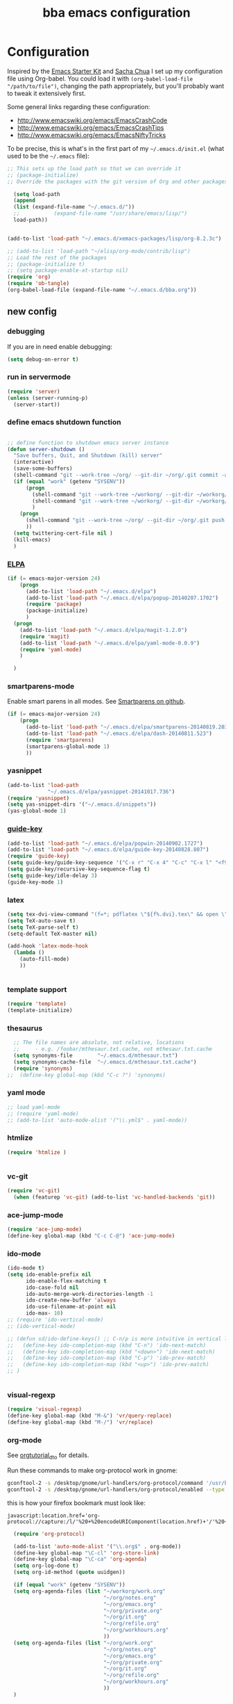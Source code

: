#+TITLE: bba emacs configuration
#+OPTIONS: toc:4 h:4

* Configuration

<<babel-init>>

Inspired by the [[http://eschulte.github.io/emacs-starter-kit/][Emacs Starter Kit]] and [[http://sachachua.com/blog/][Sacha Chua]] I set up my configuration file
using Org-babel. You could load it with =(org-babel-load-file "/path/to/file")=,
changing the path appropriately, but you'll probably want to tweak it
extensively first.

Some general links regarding these configuration:

- http://www.emacswiki.org/emacs/EmacsCrashCode
- http://www.emacswiki.org/emacs/EmacsCrashTips
- http://www.emacswiki.org/emacs/EmacsNiftyTricks

To be precise, this is what's in the first part of my =~/.emacs.d/init.el= (what used to be the =~/.emacs= file):

#+BEGIN_SRC emacs-lisp :tangle no
;; This sets up the load path so that we can override it
;; (package-initialize)
;; Override the packages with the git version of Org and other packages

  (setq load-path
  (append
  (list (expand-file-name "~/.emacs.d/"))
  ;;           (expand-file-name "/usr/share/emacs/lisp/")
  load-path))


(add-to-list 'load-path "~/.emacs.d/xemacs-packages/lisp/org-8.2.3c")

;; (add-to-list 'load-path "~/elisp/org-mode/contrib/lisp")
;; Load the rest of the packages
;; (package-initialize t)
;; (setq package-enable-at-startup nil)
(require 'org)
(require 'ob-tangle)
(org-babel-load-file (expand-file-name "~/.emacs.d/bba.org"))

#+END_SRC

** new config

*** debugging

If you are in need enable debugging:

#+BEGIN_SRC emacs-lisp :tangle no
(setq debug-on-error t)
#+END_SRC

*** run in servermode

#+BEGIN_SRC emacs-lisp :tangle no
  (require 'server)
  (unless (server-running-p)
    (server-start))

#+END_SRC

*** define emacs shutdown function

#+BEGIN_SRC emacs-lisp

  ;; define function to shutdown emacs server instance
  (defun server-shutdown ()
    "Save buffers, Quit, and Shutdown (kill) server"
    (interactive)
    (save-some-buffers)
    (shell-command "git --work-tree ~/org/ --git-dir ~/org/.git commit -a -m 'autocommit'")
    (if (equal "work" (getenv "SYSENV"))
        (progn
          (shell-command "git --work-tree ~/workorg/ --git-dir ~/workorg/.git commit -a -m 'autocommit'")
          (shell-command "git --work-tree ~/workorg/ --git-dir ~/workorg/.git push origin")
          )
      (progn
        (shell-command "git --work-tree ~/org/ --git-dir ~/org/.git push origin")
        ))
    (setq twittering-cert-file nil )
    (kill-emacs)
    )

#+END_SRC

*** [[http://www.emacswiki.org/emacs/ELPA][ELPA]]

#+BEGIN_SRC emacs-lisp
    (if (= emacs-major-version 24)
        (progn
          (add-to-list 'load-path "~/.emacs.d/elpa")
          (add-to-list 'load-path "~/.emacs.d/elpa/popup-20140207.1702")
          (require 'package)
          (package-initialize)
          )
      (progn
        (add-to-list 'load-path "~/.emacs.d/elpa/magit-1.2.0")
        (require 'magit)
        (add-to-list 'load-path "~/.emacs.d/elpa/yaml-mode-0.0.9")
        (require 'yaml-mode)
        )

      )
#+END_SRC

*** smartparens-mode
Enable smart parens in all modes.
See [[https://github.com/toctan/smartparens][Smartparens on github]].

#+BEGIN_SRC emacs-lisp
  (if (= emacs-major-version 24)
      (progn
        (add-to-list 'load-path "~/.emacs.d/elpa/smartparens-20140819.203")
        (add-to-list 'load-path "~/.emacs.d/elpa/dash-20140811.523")
        (require 'smartparens)
        (smartparens-global-mode 1)
        ))
#+END_SRC
*** yasnippet

#+BEGIN_SRC emacs-lisp
  (add-to-list 'load-path
               "~/.emacs.d/elpa/yasnippet-20141017.736")
  (require 'yasnippet)
  (setq yas-snippet-dirs '("~/.emacs.d/snippets"))
  (yas-global-mode 1)

#+END_SRC

*** [[https://github.com/kai2nenobu/guide-key][guide-key]]
#+BEGIN_SRC emacs-lisp
  (add-to-list 'load-path "~/.emacs.d/elpa/popwin-20140902.1727")
  (add-to-list 'load-path "~/.emacs.d/elpa/guide-key-20140828.807")
  (require 'guide-key)
  (setq guide-key/guide-key-sequence '("C-x r" "C-x 4" "C-c" "C-x l" "<f9>"))
  (setq guide-key/recursive-key-sequence-flag t)
  (setq guide-key/idle-delay 3)
  (guide-key-mode 1)
#+END_SRC
*** latex

#+BEGIN_SRC emacs-lisp
  (setq tex-dvi-view-command "(f=*; pdflatex \"${f%.dvi}.tex\" && open \"${f%.dvi}.pdf\")")
  (setq TeX-auto-save t)
  (setq TeX-parse-self t)
  (setq-default TeX-master nil)

  (add-hook 'latex-mode-hook
    (lambda ()
      (auto-fill-mode)
      ))


#+END_SRC

*** template support

#+BEGIN_SRC emacs-lisp
  (require 'template)
  (template-initialize)
#+END_SRC

*** thesaurus

#+BEGIN_SRC emacs-lisp
  ;; The file names are absolute, not relative, locations
  ;;     - e.g. /foobar/mthesaur.txt.cache, not mthesaur.txt.cache
  (setq synonyms-file        "~/.emacs.d/mthesaur.txt")
  (setq synonyms-cache-file  "~/.emacs.d/mthesaur.txt.cache")
  (require 'synonyms)
;;  (define-key global-map (kbd "C-c ?") 'synonyms)

#+END_SRC

*** yaml mode
#+BEGIN_SRC emacs-lisp
  ;; load yaml-mode
  ;; (require 'yaml-mode)
  ;; (add-to-list 'auto-mode-alist '("\\.yml$" . yaml-mode))

#+END_SRC

*** htmlize

#+BEGIN_SRC emacs-lisp
  (require 'htmlize )


#+END_SRC

*** vc-git

#+BEGIN_SRC emacs-lisp
  (require 'vc-git)
    (when (featurep 'vc-git) (add-to-list 'vc-handled-backends 'git))

#+END_SRC

*** ace-jump-mode

#+BEGIN_SRC emacs-lisp
  (require 'ace-jump-mode)
  (define-key global-map (kbd "C-c C-@") 'ace-jump-mode)

#+END_SRC

*** ido-mode

#+BEGIN_SRC emacs-lisp
  (ido-mode t)
  (setq ido-enable-prefix nil
        ido-enable-flex-matching t
        ido-case-fold nil
        ido-auto-merge-work-directories-length -1
        ido-create-new-buffer 'always
        ido-use-filename-at-point nil
        ido-max- 10)
  ;; (require 'ido-vertical-mode)
  ;; (ido-vertical-mode)

  ;; (defun sd/ido-define-keys() ;; C-n/p is more intuitive in vertical layout
  ;;   (define-key ido-completion-map (kbd "C-n") 'ido-next-match)
  ;;   (define-key ido-completion-map (kbd "<down>") 'ido-next-match)
  ;;   (define-key ido-completion-map (kbd "C-p") 'ido-prev-match)
  ;;   (define-key ido-completion-map (kbd "<up>") 'ido-prev-match)
  ;; )


#+END_SRC


*** visual-regexp

#+BEGIN_SRC emacs-lisp
  (require 'visual-regexp)
  (define-key global-map (kbd "M-&") 'vr/query-replace)
  (define-key global-map (kbd "M-/") 'vr/replace)
#+END_SRC

*** org-mode

See [[http://orgmode.org/worg/org-tutorials/orgtutorial_dto.html][orgtutorial_dto]] for details.

Run these commands to make org-protocol work in gnome:

#+BEGIN_SRC sh :eval no :tangle no
gconftool-2 -s /desktop/gnome/url-handlers/org-protocol/command '/usr/bin/emacsclient %s' --type String
gconftool-2 -s /desktop/gnome/url-handlers/org-protocol/enabled --type Boolean true
#+END_SRC

this is how your firefox bookmark must look like:

#+BEGIN_SRC :eval no :tangle no
javascript:location.href='org-protocol://capture:/l/'%20+%20encodeURIComponent(location.href)+'/'%20+%20encodeURIComponent(document.title)+%20'/'%20+%20encodeURIComponent(window.getSelection()%20)
#+END_SRC


#+BEGIN_SRC emacs-lisp
    (require 'org-protocol)

    (add-to-list 'auto-mode-alist '("\\.org$" . org-mode))
    (define-key global-map "\C-cl" 'org-store-link)
    (define-key global-map "\C-ca" 'org-agenda)
    (setq org-log-done t)
    (setq org-id-method (quote uuidgen))

    (if (equal "work" (getenv "SYSENV"))
    (setq org-agenda-files (list "~/workorg/work.org"
                                 "~/org/notes.org"
                                 "~/org/emacs.org"
                                 "~/org/private.org"
                                 "~/org/it.org"
                                 "~/org/refile.org"
                                 "~/org/workhours.org"
                                 ))
    (setq org-agenda-files (list "~/org/work.org"
                                 "~/org/notes.org"
                                 "~/org/emacs.org"
                                 "~/org/private.org"
                                 "~/org/it.org"
                                 "~/org/refile.org"
                                 "~/org/workhours.org"
                                 ))
    )

    ; Some initial languages we want org-babel to support
    (org-babel-do-load-languages
     'org-babel-load-languages
     '(
       (sh . t)
       (python . t)
       (R . t)
       (ruby . t)
       (ditaa . t)
       (dot . t)
       (octave . t)
       (sqlite . t)
       (perl . t)
       ))

    ;;(setq org-html-preamble nil
    ;;     org-html-postamble nil
    ;;      org-html-head "")

    ;; (setq org-html-preamble nil
    ;;       org-html-postamble nil
    ;;       org-html-include-default-style nil
    ;;       org-html-head ""
    ;;       org-export-html-with-timestamp nil
    ;;       org-export-html-style "body-only"
    ;; )
    ;; body-only option ?

    ;; (setq html (org-export-as-html 3 nil nil 1))



    (global-set-key (kbd "C-c <f5>") '(lambda () (interactive) (find-file "~/org/notes.org")))

    (global-set-key (kbd "C-c <f7>") '(lambda () (interactive) (find-file "~/org/private.org")))

    (if (equal "work" (getenv "SYSENV"))
        (progn
          (global-set-key (kbd "C-c <f6>") '(lambda () (interactive) (find-file "~/workorg/work.org")))
          (global-set-key (kbd "C-c <f8>") '(lambda () (interactive) (find-file "~/workorg/workhours.org")))
          )
      (progn
        (global-set-key (kbd "C-c <f6>") '(lambda () (interactive) (find-file "~/org/work.org")))
        (global-set-key (kbd "C-c <f8>") '(lambda () (interactive) (find-file "~/org/workhours.org")))))




    (global-set-key (kbd "C-c <f9>") '(lambda () (interactive)
                                        ( if (file-exists-p "~/org/emacs.org")
                                            (find-file "~/org/emacs.org")
                                          (find-file "~/.emacs.d/org/emacs.org"))))

    ;; (setq org-clock-persist 'history)
    (org-clock-persistence-insinuate)
    (setq org-clock-persist t)
    (setq org-default-notes-file (concat org-directory "/refile.org"))
    (define-key global-map "\C-cc" 'org-capture)

    (setq org-capture-templates

    '(("t" "todo" entry (file+headline "~/org/refile.org" "Tasks")
    "* TODO %?\n%U\n

    %i\n
    %a")

      ("m" "Meeting" entry (file "~/git/org/refile.org")
       "* MEETING with %? :MEETING:\n%U" :clock-in t :clock-resume t)

      ("n" "note" entry (file+headline "~/org/refile.org" "Note")
       "* NOTE %?\n%U\n

    %i\n
    %a")

    ("j" "Journal" entry (file+datetree "~/git/org/diary.org")
     "* %?\n%U\n" :clock-in t :clock-resume t)

    ("l" "Links (it)" entry (file+headline "~/org/refile.org" "Links")
    "** %c\n\n  %u\n  %i"
             :empty-lines 1)

    ))

    (setq org-link-abbrev-alist '(
    ("bing" . "http://www.bing.com/search?q=%sform=OSDSRC")
    ("cpan" . "http://search.cpan.org/search?query=%s&mode=all")
    ("google" . "http://www.google.com/search?q=")
    ("gmap" . "http://maps.google.com/maps?q=%s")
    ("omap" . "http://nominatim.openstreetmap.org/search?q=%s&polygon=1")
    ("bmap" . "http://www.bing.com/maps/default.aspx?q=%s&mkt=en&FORM=HDRSC4")
    ("wiki" . "http://en.wikipedia.org/wiki/")
    ("rfc" . "http://tools.ietf.org/rfc/rfc%s.txt")
    ("ads" . "http://adsabs.harvard.edu/cgi-bin/nph-abs_connect?author=%s&db_key=AST")
    ))
    ;; example: [[bmap:space needle]]


    ;; taken from http://doc.norang.ca/org-mode.org :

    ;;
    ;; Resume clocking task when emacs is restarted
    (org-clock-persistence-insinuate)
    ;;
    ;; Show lot of clocking history so it's easy to pick items off the C-F11 list
    (setq org-clock-history-length 23)
    ;; Resume clocking task on clock-in if the clock is open
    (setq org-clock-in-resume t)
    ;; Change tasks to NEXT when clocking in
    (setq org-clock-in-switch-to-state 'bh/clock-in-to-next)
    ;; Separate drawers for clocking and logs
    (setq org-drawers (quote ("PROPERTIES" "LOGBOOK")))
    ;; Save clock data and state changes and notes in the LOGBOOK drawer
    (setq org-clock-into-drawer t)
    ;; Sometimes I change tasks I'm clocking quickly - this removes clocked tasks with 0:00 duration
    (setq org-clock-out-remove-zero-time-clocks t)
    ;; Clock out when moving task to a done state
    (setq org-clock-out-when-done t)
    ;; Save the running clock and all clock history when exiting Emacs, load it on startup
    (setq org-clock-persist t)
    ;; Do not prompt to resume an active clock
    (setq org-clock-persist-query-resume nil)
    ;; Enable auto clock resolution for finding open clocks
    (setq org-clock-auto-clock-resolution (quote when-no-clock-is-running))
    ;; Include current clocking task in clock reports
    (setq org-clock-report-include-clocking-task t)
    (setq org-time-clocksum-format
          '(:hours "%d" :require-hours t :minutes ":%02d" :require-minutes t))
    (setq bh/keep-clock-running nil)

    (defun bh/clock-in-to-next (kw)
      "Switch a task from TODO to NEXT when clocking in.
    Skips capture tasks, projects, and subprojects.
    Switch projects and subprojects from NEXT back to TODO"
      (when (not (and (boundp 'org-capture-mode) org-capture-mode))
        (cond
         ((and (member (org-get-todo-state) (list "TODO"))
               (bh/is-task-p))
          "NEXT")
         ((and (member (org-get-todo-state) (list "NEXT"))
               (bh/is-project-p))
          "TODO"))))

    (defun bh/find-project-task ()
      "Move point to the parent (project) task if any"
      (save-restriction
        (widen)
        (let ((parent-task (save-excursion (org-back-to-heading 'invisible-ok) (point))))
          (while (org-up-heading-safe)
            (when (member (nth 2 (org-heading-components)) org-todo-keywords-1)
              (setq parent-task (point))))
          (goto-char parent-task)
          parent-task)))

    (defun bh/punch-in (arg)
      "Start continuous clocking and set the default task to the
    selected task.  If no task is selected set the Organization task
    as the default task."
      (interactive "p")
      (setq bh/keep-clock-running t)
      (if (equal major-mode 'org-agenda-mode)
          ;;
          ;; We're in the agenda
          ;;
          (let* ((marker (org-get-at-bol 'org-hd-marker))
                 (tags (org-with-point-at marker (org-get-tags-at))))
            (if (and (eq arg 4) tags)
                (org-agenda-clock-in '(16))
              (bh/clock-in-organization-task-as-default)))
        ;;
        ;; We are not in the agenda
        ;;
        (save-restriction
          (widen)
          ; Find the tags on the current task
          (if (and (equal major-mode 'org-mode) (not (org-before-first-heading-p)) (eq arg 4))
              (org-clock-in '(16))
            (bh/clock-in-organization-task-as-default)))))

    (defun bh/punch-out ()
      (interactive)
      (setq bh/keep-clock-running nil)
      (when (org-clock-is-active)
        (org-clock-out))
      (org-agenda-remove-restriction-lock))

    (defun bh/clock-in-default-task ()
      (save-excursion
        (org-with-point-at org-clock-default-task
          (org-clock-in))))

    (defun bh/clock-in-parent-task ()
      "Move point to the parent (project) task if any and clock in"
      (let ((parent-task))
        (save-excursion
          (save-restriction
            (widen)
            (while (and (not parent-task) (org-up-heading-safe))
              (when (member (nth 2 (org-heading-components)) org-todo-keywords-1)
                (setq parent-task (point))))
            (if parent-task
                (org-with-point-at parent-task
                  (org-clock-in))
              (when bh/keep-clock-running
                (bh/clock-in-default-task)))))))

    ;; (defvar bh/organization-task-id "eb155a82-92b2-4f25-a3c6-0304591af2f9")
    (defvar bh/organization-task-id "20140625-424242-424242")

    (defun bh/clock-in-organization-task-as-default ()
      (interactive)
      (org-with-point-at (org-id-find bh/organization-task-id 'marker)
        (org-clock-in '(16))))

    (defun bh/clock-out-maybe ()
      (when (and bh/keep-clock-running
                 (not org-clock-clocking-in)
                 (marker-buffer org-clock-default-task)
                 (not org-clock-resolving-clocks-due-to-idleness))
        (bh/clock-in-parent-task)))

    (add-hook 'org-clock-out-hook 'bh/clock-out-maybe 'append)

    (defvar bh/insert-inactive-timestamp t)

    (defun bh/toggle-insert-inactive-timestamp ()
      (interactive)
      (setq bh/insert-inactive-timestamp (not bh/insert-inactive-timestamp))
      (message "Heading timestamps are %s" (if bh/insert-inactive-timestamp "ON" "OFF")))

    (defun bh/insert-inactive-timestamp ()
      (interactive)
      (org-insert-time-stamp nil t t nil nil nil))

    (defun bh/insert-heading-inactive-timestamp ()
      (save-excursion
        (when bh/insert-inactive-timestamp
          (org-return)
          (org-cycle)
          (bh/insert-inactive-timestamp))))

    (add-hook 'org-insert-heading-hook 'bh/insert-heading-inactive-timestamp 'append)

    ; Targets include this file and any file contributing to the agenda - up to 9 levels deep
    (setq org-refile-targets (quote ((nil :maxlevel . 9)
                                     (org-agenda-files :maxlevel . 9))))

    ; Use full outline paths for refile targets - we file directly with IDO
    (setq org-refile-use-outline-path t)

    ; Targets complete directly with IDO
    (setq org-outline-path-complete-in-steps nil)

    ; Allow refile to create parent tasks with confirmation
    (setq org-refile-allow-creating-parent-nodes (quote confirm))

    ; Use IDO for both buffer and file completion and ido-everywhere to t
    (setq org-completion-use-ido t)
    (setq ido-everywhere t)
    (setq ido-max-directory-size 100000)
    (ido-mode (quote both))
    ; Use the current window when visiting files and buffers with ido
    (setq ido-default-file-method 'selected-window)
    (setq ido-default-buffer-method 'selected-window)
    ; Use the current window for indirect buffer display
    (setq org-indirect-buffer-display 'current-window)

    ;;;; Refile settings
    ; Exclude DONE state tasks from refile targets
    (defun bh/verify-refile-target ()
      "Exclude todo keywords with a done state from refile targets"
      (not (member (nth 2 (org-heading-components)) org-done-keywords)))

    (setq org-refile-target-verify-function 'bh/verify-refile-target)


    (global-set-key (kbd "<f12>") 'org-agenda)
    (global-set-key (kbd "<f9> c") 'calendar)
    (global-set-key (kbd "<f9> I") 'bh/punch-in)
    (global-set-key (kbd "<f9> O") 'bh/punch-out)
    (global-set-key (kbd "<f9> t") 'bh/insert-inactive-timestamp)
    (global-set-key (kbd "<f9> T") 'bh/toggle-insert-inactive-timestamp)
    (global-set-key (kbd "C-<f9>") 'previous-buffer)
    (global-set-key (kbd "C-<f10>") 'next-buffer)
    (global-set-key (kbd "<f11>") 'org-clock-goto)
    (global-set-key (kbd "C-<f11>") 'org-clock-in)



  (if (= emacs-major-version 24)
      (progn
        (add-hook 'org-mode-hook
                  (lambda ()
                    (auto-fill-mode)
                    (flyspell-mode)
                    ))
        )
    (progn
      (add-hook 'org-mode-hook
                (lambda ()
                  (auto-fill-mode))
                ))

    )


#+END_SRC

*** cfengine

#+BEGIN_SRC emacs-lisp
  (load-library "cfengine")
  (add-to-list 'auto-mode-alist '("\\.cf$" . cfengine3-mode))

  ;; post-commit and post-merge hook for git:
  ;; #!/bin/bash
  ;; rm .git/etags
  ;; find ${PWD} -type f -regex ".*\(\.cf\|_pl\.dat\|_conf.dat\)" | xargs etags --append --output=.git/etags
  ;; set link for emacs:
  ;; ln -s ~/.cfagent/inputs/../.git/etags ~/.cfengine_tags

  (defun load-git-cfengine ()
    "Load config and tags file of git cfengine repo"
  (interactive) (visit-tags-table "~/.cfengine_tags")
  (interactive) (find-file "~/.cfagent/inputs/config.cf")
  )

  ;; cfe-config-adduser-ldap runs ldapsearch with cn=user to fill some values.

  (defun cfe-config-adduser-ldap ( user )
    "Insert usertemplate based on ldap information for config.cf"
    (interactive "sUser: ")
    (insert "      \"users[" user "][login]\" string => \"" user "\";
        \"users[" user "][fullname]\" string => \"" (substring ( shell-command-to-string (concat "ldapse " user " givenName ")) 0 -1) " " (substring ( shell-command-to-string (concat "ldapse " user " sn ")) 0 -1) "\";
        \"users[" user "][uid]\" string => \"" (substring ( shell-command-to-string (concat "ldapse " user " uidNumber")) 0 -1) "\";
        \"users[" user "][gid]\" string => \"" (substring ( shell-command-to-string (concat "ldapse " user " uidNumber")) 0 -1)"\";
        \"users[" user "][group]\" string => \"" user "\";
        \"users[" user "][groups]\" string => \"adm,apache,games\";
        \"users[" user "][home]\" string => \"/home/" user "\";
        \"users[" user "][shell]\" string => \"/bin/bash\";
        \"users[" user "][flags]\" string => \"-m\";
        \"users[" user "][authorized_keys][0]\" string => \"\";" )

  )

  (defun cfe-config-adduser ( user )
    "Insert usertemplate for config.cf"
    (interactive "sUser: ")
    (insert "      \"users[" user "][login]\" string => \"" user "\";
        \"users[" user "][fullname]\" string => \"\";
        \"users[" user "][uid]\" string => \"\";
        \"users[" user "][gid]\" string => \"\";
        \"users[" user "][group]\" string => \"" user "\";
        \"users[" user "][groups]\" string => \"" user "\";
        \"users[" user "][home]\" string => \"/home/" user "\";
        \"users[" user "][shell]\" string => \"/bin/bash\";
        \"users[" user "][flags]\" string => \"-m\";
        \"users[" user "][authorized_keys][0]\" string => \"\";" )

  )

  (defun cfe-insert-bundle ( name )
    "Insert bundletemplate"
    (interactive "sBundle: ")
    (insert "#=head2 bundle " name "
  #
  #
  #
  #=cut
  #

  bundle " name "
  {
    vars:

    files:

    methods:

    classes:

  }")
  )

  (add-hook 'cfengine3-mode-hook
    (lambda ()
      (define-key cfengine3-mode-map "\C-cb" 'cfe-insert-bundle)
      (define-key cfengine3-mode-map "\C-c\S-t" (lambda() (interactive) (shell-command "~/bin/cfengine_update_testing.sh" )))
      (define-key cfengine3-mode-map "\C-cu" 'cfe-config-adduser-ldap)
      (define-key cfengine3-mode-map "\C-c\C-c" 'compile)
      (define-key cfengine3-mode-map "\C-c,") (lambda() (interactive) (browse-url (concat "http://cf-learn.info/search_cfdoc.html?search=" (word-at-point))))
      ))


#+END_SRC

for C-c T you can use a file like this one:

#+NAME: ~/bin/cfengine_update_testing.sh
#+BEGIN_SRC sh
  #!/bin/bash
  :<<cut
  =cut

  =pod

  =head1 NAME

  cfengine_update_testing

  =head1 DESCRIPTION

  sync cfengine inputs to agtest03 and run failsafe.

  =cut

  cf-promises -D customlib_active || exit 3
  rsync -av --progress --delete -e ssh ~/.cfagent/inputs/ agtest03:/var/cfengine/masterfiles/
  ssh agtest03 "/usr/local/sbin/cf-agent -f /var/cfengine/inputs/failsafe.cf"

  :<<=cut

  =head1 AUTHOR

  Andreas Gerler <baron@bundesbrandschatzamt.de>

  =cut
#+END_SRC

*** mwheel

#+BEGIN_SRC emacs-lisp
  (load-library "mwheel")
  (mwheel-install)

#+END_SRC

*** [[http://emacs.wordpress.com/2007/06/21/tip-of-the-day/][tip of the day]]
    [2014-09-24 Wed 12:06]

Display an Emacs tip of the day.
You may start it at the end of the config file.

#+BEGIN_SRC emacs-lisp
(defun totd ()
  (interactive)
  (random t) ;; seed with time-of-day
  (with-output-to-temp-buffer "*Tip of the day*"
    (let* ((commands (loop for s being the symbols
                           when (commandp s) collect s))
           (command (nth (random (length commands)) commands)))
      (princ
       (concat "Your tip for the day is:\n"
               "========================\n\n"
               (describe-function command)
               "\n\nInvoke with:\n\n"
               (with-temp-buffer
                 (where-is command t)
                 (buffer-string)))))))
#+END_SRC

*** TRAMP

#+BEGIN_SRC emacs-lisp
  (load-library "tramp")
  (setq default-tramp-method "sftp")
#+END_SRC

With this you can do /sudo:ssh-host:file-on-ssh-host

#+BEGIN_SRC emacs-lisp
  (add-to-list 'tramp-default-proxies-alist '(".*" "\`root\'" "/ssh:%h:"))
#+END_SRC

*** [[http://www.twmode.sourceforge.net/][twitter]]

BUGBUG: set `twittering-proxy-server' and `twittering-proxy-port' with strings
from environment variable http_proxy

#+BEGIN_SRC emacs-lisp
  (add-to-list 'load-path "~/.emacs.d/xemacs-packages/lisp/twittering-mode-3.0.0")
  (require 'twittering-mode)
  (cond
   ((string-equal system-type "gnu/linux")
    (progn
      (setq twittering-cert-file "/etc/ssl/certs/ca-bundle.crt") )
    )
  )

  (setq twittering-use-master-password t)

#+END_SRC

*** [[http://www.emacswiki.org/emacs/MalyonMode][Mylon]]

#+BEGIN_SRC emacs-lisp
  (require 'malyon)
#+END_SRC

*** TemplateToolkit

#+BEGIN_SRC emacs-lisp
  (add-to-list 'auto-mode-alist '("\\.tt2$" . html-mode))

#+END_SRC

*** EPG/GPG

#+BEGIN_SRC emacs-lisp
  ;; Do not use gpg agent when runing in terminal
  (defadvice epg--start (around advice-epg-disable-agent activate)
    (let ((agent (getenv "GPG_AGENT_INFO")))
      (when (not (display-graphic-p))
        (setenv "GPG_AGENT_INFO" nil))
      ad-do-it
      (when (not (display-graphic-p))
        (setenv "GPG_AGENT_INFO" agent))))

  ;; (defadvice epg--start (around advice-epg-disable-agent disable)
  ;;   "Don't allow epg--start to use gpg-agent in plain text terminals."
  ;;   (if (display-graphic-p)
  ;;       ad-do-it
  ;;     (let ((agent (getenv "GPG_AGENT_INFO")))
  ;;       (setenv "GPG_AGENT_INFO" nil) ; give us a usable text password prompt
  ;;       ad-do-it
  ;;       (setenv "GPG_AGENT_INFO" agent))))
  ;; (ad-enable-advice 'epg--start 'around 'advice-epg-disable-agent)
  ;; (ad-activate 'epg--start)

#+END_SRC

*** Perl

#+BEGIN_SRC emacs-lisp
  (require 'cperl-mode)
  (fset 'perl-mode 'cperl-mode)

  (eval-after-load "cperl-mode"
    '(add-hook 'cperl-mode-hook (lambda() (cperl-set-style "GNU"))))


#+END_SRC

*** auto-completion

#+BEGIN_SRC emacs-lisp
  (add-to-list 'load-path "~/.emacs.d/elpa/auto-complete-20140618.2217")
  (require 'auto-complete-config)
  (add-to-list 'ac-dictionary-directories "~/.emacs.d/elpa/auto-complete-20140618.2217")
  (add-to-list 'ac-dictionary-directories "~/.emacs.d/ac-dict")
  (ac-config-default)
  (add-to-list 'ac-modes 'cfengine3-mode)
  (add-to-list 'ac-modes 'dns-mode)

#+END_SRC

*** syntax-highlighting
#+BEGIN_SRC emacs-lisp
  (font-lock-mode)
  (global-font-lock-mode 1)

#+END_SRC

*** remove trailing whitespace
    [2014-09-24 Wed 16:56]

#+BEGIN_SRC emacs-lisp
  (eval-after-load "cfengine3-mode"
    '(add-hook 'cfengine3-mode-hook (lambda() (add-hook 'write-contents-functions
                                                   (lambda()
                                                     (save-excursion
                                                       (delete-trailing-whitespace))))
                                 )
               ))


  (eval-after-load "cperl-mode"
    '(add-hook 'cperl-mode-hook (lambda() (add-hook 'write-contents-functions
                                                    (lambda()
                                                      (save-excursion
                                                        (delete-trailing-whitespace))))
                                  )
               ))

  (eval-after-load "dns-mode"
    '(add-hook 'dns-mode-hook (lambda() (add-hook 'write-contents-functions
                                                  (lambda()
                                                    (save-excursion
                                                      (delete-trailing-whitespace))))
                                )
               ))

  (eval-after-load "json-mode"
    '(add-hook 'json-mode-hook (lambda() (add-hook 'write-contents-functions
                                                   (lambda()
                                                     (save-excursion
                                                       (delete-trailing-whitespace))))
                                 )
               ))

  (eval-after-load "org-mode"
    '(add-hook 'org-mode-hook (lambda() (add-hook 'write-contents-functions
                                                  (lambda()
                                                    (save-excursion
                                                      (delete-trailing-whitespace))))
                                )
               ))

  (eval-after-load "text-mode"
    '(add-hook 'text-mode-hook (lambda() (add-hook 'write-contents-functions
                                                   (lambda()
                                                     (save-excursion
                                                       (delete-trailing-whitespace))))
                                 )
               ))




#+END_SRC

*** mode-line menu-bar etc

#+BEGIN_SRC emacs-lisp
  (column-number-mode t)
  (line-number-mode t)
  (setq display-time-24hr-format t)
  (display-time)

  ( if (not window-system)
      (menu-bar-mode -1)
    )

  (if window-system
      (tool-bar-mode -1)
  )

  (setq initial-scratch-message "") ;; Uh, I know what Scratch is for

#+END_SRC

*** Art Bollocks Mode
    [2014-09-28 Sun 22:33]

Keeps track of your writing.
Includes [[http://en.wikipedia.org/wiki/Flesch%E2%80%93Kincaid_readability_tests#Flesch_Reading_Ease][Flesch Reading Ease]] and [[http://en.wikipedia.org/wiki/Flesch–Kincaid_readability_test#Flesch.E2.80.93Kincaid_Grade_Level][Flesch Grade Level]].
With modifications by [[http://sachachua.com/blog/2011/12/emacs-artbollocks-mode-el-and-writing-more-clearly/][Sacha Chua]].

#+BEGIN_SRC emacs-lisp
(require 'artbollocks-mode)
;; Avoid these phrases
(setq weasel-words-regex
      (concat "\\b" (regexp-opt
                     '("one of the"
                       "should"
                       "just"
                       "sort of"
                       "a lot"
                       "probably"
                       "maybe"
                       "perhaps"
                       "I think"
                       "really"
                       "pretty"
                       "maybe"
                       "nice"
                       "action"
                       "utilize"
                       "leverage") t) "\\b"))
;; Fix a bug in the regular expression to catch repeated words
(setq lexical-illusions-regex "\\b\\(\\w+\\)\\W+\\(\\1\\)\\b")
;; Don't show the art critic words, or at least until I figure
;; out my own jargon
(setq artbollocks nil)
;; Make sure keywords are case-insensitive
(defadvice search-for-keyword (around sacha activate)
  "Match in a case-insensitive way."
  (let ((case-fold-search t))
    ad-do-it))

(add-hook 'text-mode-hook 'artbollocks-mode)
(add-hook 'org-mode-hook  'artbollocks-mode)
#+END_SRC

*** window management
    [2014-09-24 Wed 13:03]

Bind f3 and f4 to previous/next pane.
#+BEGIN_SRC emacs-lisp
  (defun move-cursor-next-pane ()
    "Move cursor to the next pane."
    (interactive)
    (other-window 1))

  (defun move-cursor-previous-pane ()
    "Move cursor to the previous pane."
    (interactive)
    (other-window -1))

  (global-set-key (kbd "<f3>") 'move-cursor-previous-pane)
  (global-set-key (kbd "<f4>") 'move-cursor-next-pane)
#+END_SRC

*** [[https://github.com/dotemacs/ipcalc.el][ipcalc]]
#+BEGIN_SRC emacs-lisp
      (require 'ipcalc)

#+END_SRC

*** [[http://www.emacswiki.org/emacs/RecentFiles][RecentFiles]]

#+BEGIN_SRC emacs-lisp
  (require 'recentf)
  (recentf-mode 1)
  (setq recentf-max-menu-items 42)
  (global-set-key "\C-cr" 'recentf-open-files)
#+END_SRC

*** insert-date function
#+BEGIN_SRC emacs-lisp
      (defun insert-date ()
      "Insert the current date"
      (interactive)
      (insert-string (format-time-string "%B %e, %Y")))
      (defun insert-timestamp ()
      "Insert the current timestamp"
      (interactive)
      (insert-string (format-time-string "%a %b %e %Y") " " (or (and (boundp 'user-full-name) user-full-name) (user-full-name))" <" (getenv "EMAIL") ">" ))

#+END_SRC

*** [[http://www.howardism.org/Technical/Emacs/eshell-fun.html][eshell-here]]
Thanks to Howard Abrahams.
modified because current version lacks function have
window-total-height.

#+BEGIN_SRC emacs-lisp
      (defun eshell-here ()
        "Opens up a new shell in the directory associated with the
      current buffer's file. The eshell is renamed to match that
      directory to make multiple eshell windows easier."
        (interactive)
        (let* ((parent (if (buffer-file-name)
                           (file-name-directory (buffer-file-name))
                         default-directory))
           ;;    (height (/ (window-total-height) 3))
               (name   (car (last (split-string parent "/" t)))))
      ;;    (split-window-vertically (- height))
          (split-window-vertically '-10)
          (other-window 1)
          (eshell "new")
          (rename-buffer (concat "*eshell: " name "*"))

          (insert (concat "ls"))
          (eshell-send-input)))

      (define-key global-map "\C-c!" 'eshell-here)

      (defun eshell/x ()
        (insert "exit")
        (eshell-send-input)
        (delete-window))



      (defun eshell/ssh (&rest args)
      "Secure shell"
      (let ((cmd (eshell-flatten-and-stringify
      (cons "ssh" args)))
      (display-type (framep (selected-frame))))
      (cond
      ((and
      (eq display-type 't)
      (getenv "STY"))
      (send-string-to-terminal (format "\033]83;screen %s\007" cmd)))
      ((eq display-type 'x)
      (eshell-do-eval
      (eshell-parse-command
      (format "rxvt -e %s &" cmd)))
      nil)
      (t
      (apply 'eshell-exec-visual (cons "ssh" args))))))

#+END_SRC

*** [[http://stackoverflow.com/questions/3035337/in-emacs-can-you-evaluate-an-emacs-lisp-expression-and-replace-it-with-the-resul][eval emacs lisp expression and replace it]]
    [2014-11-02 Sun 18:21]

Use =C-c E= to evaluate and replace the last s-expression.

#+BEGIN_SRC emacs-lisp
  (defun bba/eval-last-sexp-replace ()
    "replace the last s-expression with its evaluated result"
    (interactive)
    (backward-kill-sexp)
    (prin1 (eval (read (current-kill 0)))
           (current-buffer)))

  (define-key global-map "\C-c\S-e" 'bba/eval-last-sexp-replace)
#+END_SRC

*** goto-match-paren
#+BEGIN_SRC emacs-lisp
      (defun goto-match-paren (arg)
        "Go to the matching parenthesis if on parenthesis, otherwise insert %.
      vi style of % jumping to matching brace."
        (interactive "p")
        (cond ((looking-at "\\s\(") (forward-list 1) (backward-char 1))
              ((looking-at "\\s\)") (forward-char 1) (backward-list 1))
              (t (self-insert-command (or arg 1)))))
      (global-set-key "%" 'goto-match-paren)

#+END_SRC

*** safe hash bang files executable
safe files with #! in first line as user executable.

#+BEGIN_SRC emacs-lisp
  (add-hook `after-safe-hook
            #'(lambda ()
                (and (save-excursion
                       (save-restriction
                         (widen)
                         (goto-char (point-min))
                         (save-match-data
                           (looking-at "^#!"))))
                     (not (file-executable-p buffer-file-name))
                     (shell-command (concat "chmod u+x " buffer-file-name))
                     (message
                      (concat "Saved as script: " buffer-file-name)))))

#+END_SRC

*** key bindings
#+BEGIN_SRC emacs-lisp
  (define-key global-map "\C-x\S-f" 'find-file-at-point)

  (define-key global-map "\C-c\S-t" 'visit-tags-table)
  (define-key global-map "\C-cf" 'tags-search)

  (define-prefix-command 'bba/toggle)
  (define-key global-map "\C-ct" 'bba/toggle)

  (define-key bba/toggle "f" 'auto-fill-mode)
  (define-key bba/toggle "i" 'impatient-mode)
  (define-key bba/toggle "p" 'smartparens-mode)
  (define-key bba/toggle "s" 'flyspell-mode)
  (define-key bba/toggle "w" 'which-function-mode)
#+END_SRC

Toggle Whitespace mode on and off.  Whitespace mode causes all hard
tabs to be highlighted.  You can also configure it to highlight space
characters in a different color.  There is also an untabify function
to convert hard tabs to the appropriate number of spaces, and a tabify
function to convert groups of spaces to hard tabs.

#+BEGIN_SRC emacs-lisp
  (define-key bba/toggle "w" 'whitespace-mode)

  (define-prefix-command 'bba/launcher)
  (define-key global-map "\C-xl" 'bba/launcher)

  (define-key bba/launcher "c" 'calculator)
  (define-key bba/launcher "d" 'ediff-buffers)
  (define-key bba/launcher "i" 'ielm)
  (define-key bba/launcher "s" 'shell)
  (define-key bba/launcher "S" 'synonyms)
  (define-key bba/launcher "t" 'git-timemachine)

  (define-key global-map "\C-c\C-t" 'insert-timestamp)
  (define-key global-map "\C-c\M-c" 'centered-cursor-mode)

  (define-key global-map "\C-c\S-g" 'rgrep)
  (define-key global-map "\C-cf" 'load-git-cfengine)

  (define-key global-map "\C-c\C-w" 'fixup-whitespace)

  (define-key global-map "\M-g\M-d" 'magit-diff-unstaged)
  (define-key global-map "\M-g\M-b" 'magit-branch-manager)
  (define-key global-map "\M-gb" 'magit-blame-mode)
  (define-key global-map "\C-cm" 'magit-status)

  (define-key global-map "\C-c\S-f" (lambda()
                                   (interactive)
                                   (message (buffer-file-name))))

  (define-key global-map "\C-cw" (lambda ()
                                   (interactive)
                                   (let ((woman-use-topic-at-point t))
                                     (woman))))
  (define-key global-map "\C-c\M-d" 'diff-buffer-with-file)

  ;;; ** Use C-+ and C-- to adjust font size

  (define-key global-map (kbd "C-+") 'text-scale-increase)
  (define-key global-map (kbd "C--") 'text-scale-decrease)

      ;; NUMBERIC KEYPAD. nice number pad conveniences as extra function keys

      ;; (global-set-key (kbd "<kp-subtract>") 'ergoemacs-close-current-buffer)
      ;; (global-set-key (kbd "<kp-divide>") 'ergoemacs-previous-user-buffer)
      ;; (global-set-key (kbd "<kp-multiply>") 'ergoemacs-next-user-buffer)

      ;; (global-set-key (kbd "<C-kp-divide>") 'ergoemacs-previous-emacs-buffer)
      ;; (global-set-key (kbd "<C-kp-multiply>") 'ergoemacs-next-emacs-buffer)

      ;; (global-set-key (kbd "<kp-decimal>") 'other-window)
      ;; (global-set-key (kbd "<kp-0>") 'delete-window)
      ;; (global-set-key (kbd "<kp-1>") 'delete-other-windows)
      ;; (global-set-key (kbd "<kp-2>") 'split-window-vertically)
      ;; (global-set-key (kbd "<kp-3>") 'xah-open-file-at-cursor)

      ;; (global-set-key (kbd "<kp-9>") 'isearch-forward)

#+END_SRC

=isearch-forward-regexp= is much more useful than =isearch-forward= so
we use that as default:

#+BEGIN_SRC emacs-lisp
  (global-set-key (kbd "C-s") 'isearch-forward-regexp)
  (global-set-key (kbd "C-r") 'isearch-backward-regexp)
  (global-set-key (kbd "C-M-s") 'isearch-forward)
  (global-set-key (kbd "C-M-r") 'isearch-backward)
#+END_SRC

*** configure some default values
    [2014-10-02 Thu 00:27]

Specify printing format

#+BEGIN_SRC emacs-lisp
  (setq ps-paper-type 'a4)
#+END_SRC

Set ispell dictionary

#+BEGIN_SRC emacs-lisp
   (setq ispell-dictionary "english")
#+END_SRC

Set shell for M-| command

#+BEGIN_SRC emacs-lisp
  (setq shell-file-name "/bin/bash")
#+END_SRC

Set Shell used by TeX

#+BEGIN_SRC emacs-lisp
  (setq tex-shell-file-name "/bin/bash")
#+END_SRC

Set grep command options

#+BEGIN_SRC emacs-lisp
  (setq grep-command "grep -i -nH -e ")
#+END_SRC

Confirm quit to avoid hitting C-x C-c by accident.

#+BEGIN_SRC emacs-lisp
  (setq confirm-kill-emacs 'yes-or-no-p)
#+END_SRC

Ignore case when completing file names

#+BEGIN_SRC emacs-lisp
  (setq read-file-name-completion-ignore-case t)
#+END_SRC

Highlight parenthesis pairs

#+BEGIN_SRC emacs-lisp
  (show-paren-mode 1)
#+END_SRC

Blinking parenthesis

#+BEGIN_SRC emacs-lisp
  (setq blink-matching-paren-distance nil)
#+END_SRC

Highlight text between parens

#+BEGIN_SRC emacs-lisp
  (setq show-paren-style 'expression)
#+END_SRC

Use buffer nane as frame title

#+BEGIN_SRC emacs-lisp
  (setq frame-title-format "%b - emacs")
#+END_SRC

Completion in mini-buffer

#+BEGIN_SRC emacs-lisp
  (icomplete-mode t)
#+END_SRC


Stack minibuffers

#+BEGIN_SRC emacs-lisp
  (setq enable-recursive-minibuffers t)
#+END_SRC

Some nice functions

#+BEGIN_SRC emacs-lisp
  ;;(blink-matching-paren 1)
  ;;(paren-activate)
#+END_SRC


*** other stuff

#+BEGIN_SRC emacs-lisp

    ;;(move-overlay hl-line-overlay
    ;;            (line-beginning-position) (1+ (line-end-position))
    ;;            (current-buffer)))))

    ;; (set-face-background-pixmap 'default "~/.emacs.d/xemacs-bg.xpm")
    (set-foreground-color "green")
    (set-background-color "black")

    ;; pos1: goto start of line, start of screen, start of buffer
    ;; end: goto end of line, end of screen, end of buffer

    (global-set-key '[(home)] 'chb-home)
    (global-set-key '[(end)] 'chb-end)
    ;;
    (defun chb-home ()
    (interactive)
    (setq zmacs-region-stays t)
    (if (not (bolp))
    (beginning-of-line)
    (if (eq this-command last-command)
    (cond
     ((not (= (point) (window-start)))
      (move-to-window-line 0)
      (beginning-of-line))
     (t
      (goto-char (point-min)))))))

    (defun chb-end ()
    (interactive)
    (setq zmacs-region-stays t)
    (if (not (eolp))
    (end-of-line)
    (if (eq this-command last-command)
    (cond
     ((not (= (point) (save-excursion
                        (move-to-window-line -1)
                                (end-of-line)
                                (point))))
              (move-to-window-line -1)
              (end-of-line))
             (t
              (goto-char (point-max)))))))



#+END_SRC

*** load custom file
    [2014-10-02 Thu 00:37]

#+BEGIN_SRC emacs-lisp
    (setq custom-file
          (expand-file-name "custom.el"
                            (expand-file-name ".emacs.d" "~")))
  ;;  (load-file user-init-file)
    (load-file custom-file)

#+END_SRC
*** dns-mode

#+BEGIN_SRC emacs-lisp
  (defun dns-rndc ()
  "Do rndc reload of current buffers filename."
  (interactive)
  (string-match "/\\([^/]*\\)$" buffer-file-name)
  (let* ((zonefile (match-string 1 buffer-file-name))
         )
    (if (y-or-n-p (format "rndc reload %s?" zonefile))
        (shell-command (concat "rndc reload " zonefile ) ) )
    )

  )

  (add-hook 'dns-mode-hook
    (lambda ()
      (define-key dns-mode-map "\C-c\C-r" 'dns-rndc)
      ))

#+END_SRC

*** done

Display greetings:

#+BEGIN_SRC emacs-lisp
  (message "All done, %s!" (user-login-name) )
  (totd)
#+END_SRC

    [2014-08-27 Wed 11:02]
** old config

#+BEGIN_SRC emacs-lisp :eval no :tangle no





    (setq org-html-head "<style type=\"text/css\">
body {
    background-color: #bbbbbb;
}     </style>")


  body {
      background-color: #bbbbbb;
      color: #000000;
      margin: 0px;
      padding: 0px;
      height: 100%;
  }')



    ;;; * Big Brother Database

    ;; (require 'bbdb)
    ;; (bbdb-initialize)

    ;;; * auto-completion

    ;;(move-overlay hl-line-overlay
    ;;            (line-beginning-position) (1+ (line-end-position))
    ;;            (current-buffer)))))

    ;; (set-face-background-pixmap 'default "~/.emacs.d/xemacs-bg.xpm")
    (set-foreground-color "green")
    (set-background-color "black")

    ;; pos1: goto start of line, start of screen, start of buffer
    ;; end: goto end of line, end of screen, end of buffer

    (global-set-key '[(home)] 'chb-home)
    (global-set-key '[(end)] 'chb-end)
    ;;
    (defun chb-home ()
    (interactive)
    (setq zmacs-region-stays t)
    (if (not (bolp))
    (beginning-of-line)
    (if (eq this-command last-command)
    (cond
     ((not (= (point) (window-start)))
      (move-to-window-line 0)
      (beginning-of-line))
     (t
      (goto-char (point-min)))))))

    (defun chb-end ()
    (interactive)
    (setq zmacs-region-stays t)
    (if (not (eolp))
    (end-of-line)
    (if (eq this-command last-command)
    (cond
     ((not (= (point) (save-excursion
                        (move-to-window-line -1)
                                (end-of-line)
                                (point))))
              (move-to-window-line -1)
              (end-of-line))
             (t
              (goto-char (point-max)))))))




    ;; safe files with #! in first line as user executable

    (add-hook `after-safe-hook
              #'(lambda ()
                 (and (save-excursion
                        (save-restriction
                          (widen)
                          (goto-char (point-min))
                          (save-match-data
                            (looking-at "^#!"))))
                      (not (file-executable-p buffer-file-name))
                      (shell-command (concat "chmod u+x " buffer-file-name))
                      (message
                       (concat "Saved as script: " buffer-file-name)))))

    ;;
    ;; list of recently opened files
    ;;

    ;; (load "recent-files")
    ;; (setq recent-files-dont-include
    ;;      '("~$" "tmp/." "INBOX" ".bbdb" ".newsrc." ))

    ;; (setq recent-files-non-permanent-submenu t)
    ;; (setq recent-files-commands-submenu t)
    ;; (setq recent-files-number-of-entries 30)
    ;; (recent-files-initialize)

    ;;  Make the <ctrl> c F12 key toggle Whitespace mode on and off.  Whitespace mode causes
    ;; all hard tabs to be highlighted.  You can also configure it to highlight space characters
    ;; in a different color.  There is also an untabify function to convert hard tabs to the
    ;; appropriate number of spaces, and a tabify function to convert groups of spaces to
    ;; hard tabs.
    (global-set-key (kbd "C-c <f12>") 'whitespace-mode)


    ;; (add-hook 'find-file-hooks 'fume-setup-buffer)
    ;; (add-hook 'Manual-mode-hook 'turn-on-fume-mode)

    ;; (function-menu USE-MENUBAR RETURN-ONLY MENU-ITEM-FUNCTION)

    ;;====================================================================
    ;;The Following Code Will Enable Me To Use The "Fume" Package Which
    ;;Creates, On The Menubar, A "Functions" Menu Containing The List Of
    ;;All The Functions In The Buffer Being Currently Displayed.
    ;;====================================================================
    ;;
    ;;Setq-Default Set The Default Value Of A Var.  This Def. Val. Is Seen
    ;;In Buffers That *Don'T* Have Their Own Values For The Variable.

    ;(require function-menu)
    ;(Define-Key Global-Map 'F8 'Function-Menu)
    ;(Add-Hook 'Find-File-Hooks 'Fume-Add-Menubar-Entry)
    ;(Define-Key Global-Map "\C-Cl" 'Fume-List-Functions)
    ;(Define-Key Global-Map "\C-Cg" 'Fume-Prompt-Function-Goto)
    ;(Define-Key Global-Map '(Shift Button3) 'Mouse-Function-Menu)
    ;(Define-Key Global-Map '(Meta  Button1) 'Fume-Mouse-Function-Goto)

    ;(Add-Hook
    ; 'Find-File-Hooks
    ; (Function
    ;  (Lambda()
    ;    (If (And (String-Match "Xemacs" Emacs-Version)
    ;             (Boundp 'Emacs-Major-Version)
    ;            (Or (= Emacs-Major-Version 20)
    ;                 (And
    ;                  (= Emacs-Major-Version 19)
    ;                 (>= Emacs-Minor-Version 13)))
    ;             (Not (Eq Major-Mode 'Latex-Mode)))
    ;        (Fume-Add-Menubar-Entry))
    ;    )))


    (define-key global-map "\C-ct" 'visit-tags-table)
    (define-key global-map "\C-cf" 'tags-search)

    (define-key global-map "\C-c\C-t" 'insert-timestamp)
    (define-key global-map "\C-c\M-c" 'centered-cursor-mode)

    (define-key global-map "\C-cf" 'load-git-cfengine)

    (define-key global-map "\C-c\C-w" 'fixup-whitespace)


    (define-key global-map "\M-g\M-d" 'magit-diff-unstaged)
    (define-key global-map "\M-g\M-b" 'magit-branch-manager)
    (define-key global-map "\M-gb" 'magit-blame-mode)
    (define-key global-map "\C-cm" 'magit-status)

    (define-key global-map "\C-cw" (lambda ()
                                     (interactive)
                                     (let ((woman-use-topic-at-point t))
                                       (woman))))
    (define-key global-map "\C-c\M-d" 'diff-buffer-with-file)

    ;;; ** Use C-+ and C-- to adjust font size

    (define-key global-map (kbd "C-+") 'text-scale-increase)
    (define-key global-map (kbd "C--") 'text-scale-decrease)

    ;; NUMBERIC KEYPAD. nice number pad conveniences as extra function keys

    ;; (global-set-key (kbd "<kp-subtract>") 'ergoemacs-close-current-buffer)
    ;; (global-set-key (kbd "<kp-divide>") 'ergoemacs-previous-user-buffer)
    ;; (global-set-key (kbd "<kp-multiply>") 'ergoemacs-next-user-buffer)

    ;; (global-set-key (kbd "<C-kp-divide>") 'ergoemacs-previous-emacs-buffer)
    ;; (global-set-key (kbd "<C-kp-multiply>") 'ergoemacs-next-emacs-buffer)

    ;; (global-set-key (kbd "<kp-decimal>") 'other-window)
    ;; (global-set-key (kbd "<kp-0>") 'delete-window)
    ;; (global-set-key (kbd "<kp-1>") 'delete-other-windows)
    ;; (global-set-key (kbd "<kp-2>") 'split-window-vertically)
    ;; (global-set-key (kbd "<kp-3>") 'xah-open-file-at-cursor)

    ;; (global-set-key (kbd "<kp-9>") 'isearch-forward)

    (setq custom-file
          (expand-file-name "custom.el"
                            (expand-file-name ".emacs.d" "~")))
    (load-file user-init-file)
    (load-file custom-file)
#+END_SRC
